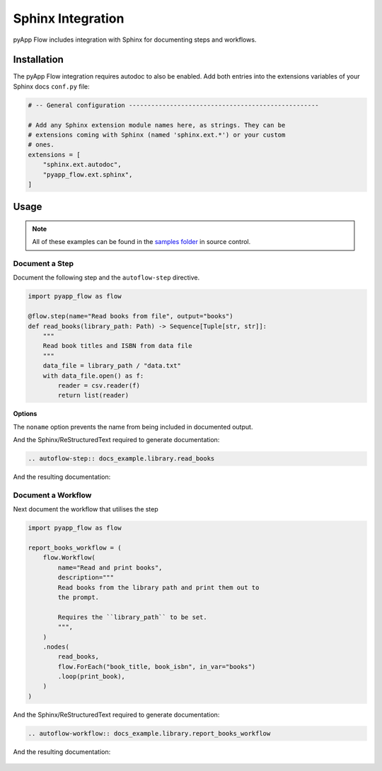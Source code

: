 ##################
Sphinx Integration
##################

pyApp Flow includes integration with Sphinx for documenting steps and workflows.

Installation
============

The pyApp Flow integration requires autodoc to also be enabled. Add both entries
into the extensions variables of your Sphinx docs ``conf.py`` file:

.. code-block:: python

  # -- General configuration ---------------------------------------------------

  # Add any Sphinx extension module names here, as strings. They can be
  # extensions coming with Sphinx (named 'sphinx.ext.*') or your custom
  # ones.
  extensions = [
      "sphinx.ext.autodoc",
      "pyapp_flow.ext.sphinx",
  ]


Usage
=====

.. note:: All of these examples can be found in the `samples folder`_ in source control.

.. _`samples folder`: https://github.com/pyapp-org/pyapp-flow/tree/develop/samples

Document a Step
---------------

Document the following step and the ``autoflow-step`` directive.

.. code-block:: python

    import pyapp_flow as flow

    @flow.step(name="Read books from file", output="books")
    def read_books(library_path: Path) -> Sequence[Tuple[str, str]]:
        """
        Read book titles and ISBN from data file
        """
        data_file = library_path / "data.txt"
        with data_file.open() as f:
            reader = csv.reader(f)
            return list(reader)

**Options**

The ``noname`` option prevents the name from being included in documented output.

And the Sphinx/ReStructuredText required to generate documentation:

.. code-block:: rst

  .. autoflow-step:: docs_example.library.read_books

And the resulting documentation:

  .. autoflow-step:: docs_example.library.read_books


Document a Workflow
-------------------

Next document the workflow that utilises the step

.. code-block:: python

    import pyapp_flow as flow

    report_books_workflow = (
        flow.Workflow(
            name="Read and print books",
            description="""
            Read books from the library path and print them out to
            the prompt.

            Requires the ``library_path`` to be set.
            """,
        )
        .nodes(
            read_books,
            flow.ForEach("book_title, book_isbn", in_var="books")
            .loop(print_book),
        )
    )

And the Sphinx/ReStructuredText required to generate documentation:

.. code-block:: rst

  .. autoflow-workflow:: docs_example.library.report_books_workflow

And the resulting documentation:

  .. autoflow-workflow:: docs_example.library.report_books_workflow

